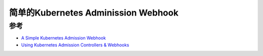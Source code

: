 .. _simple_k8s_admission_webook:

=======================================
简单的Kubernetes Adminission Webhook
=======================================

参考
=======

- `A Simple Kubernetes Admission Webhook <https://slack.engineering/simple-kubernetes-webhook/>`_
- `Using Kubernetes Admission Controllers & Webhooks <https://www.containiq.com/post/using-kubernetes-admission-controllers-and-webhooks>`_
